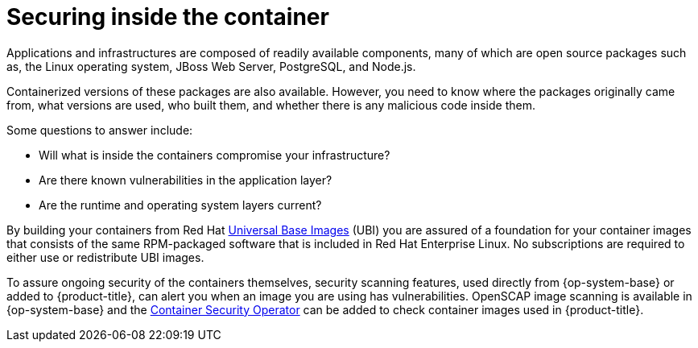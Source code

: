 // Module included in the following assemblies:
//
// * security/container_security/security-container-content.adoc

[id="security-container-content-inside_{context}"]
= Securing inside the container

[role="_abstract"]
Applications and infrastructures are composed of readily available components,
many of which are open source packages such as, the Linux operating system,
JBoss Web Server, PostgreSQL, and Node.js.

Containerized versions of these packages are also available. However, you need
to know where the packages originally came from, what versions are used, who built them, and whether
there is any malicious code inside them.

Some questions to answer include:

* Will what is inside the containers compromise your infrastructure?
* Are there known vulnerabilities in the application layer?
* Are the runtime and operating system layers current?

By building your containers from Red Hat
link:https://access.redhat.com/articles/4238681[Universal Base Images] (UBI) you are
assured of a foundation for your container images that consists of
the same RPM-packaged software that is included in Red Hat Enterprise Linux.
No subscriptions are required to either use or redistribute UBI images.

To assure ongoing security of the containers themselves, security
scanning features, used directly from {op-system-base} or added to {product-title},
can alert you when
an image you are using has vulnerabilities. OpenSCAP image scanning is
available in {op-system-base} and the
link:https://access.redhat.com/documentation/en-us/red_hat_quay/3/html-single/manage_red_hat_quay/index#container-security-operator-setup[Container Security Operator] can be added
to check container images used in {product-title}.

